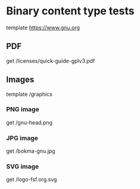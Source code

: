 #+FILETAGS: :verb:

* Binary content type tests
# Each subheading specifies a request for a binary content type
# (non-text), like PDF documents, images, etc.
template https://www.gnu.org

** PDF
# Read a PDF document using doc-view-mode.
get /licenses/quick-guide-gplv3.pdf

** Images
template /graphics

*** PNG image
# Get a PNG image
get /gnu-head.png

*** JPG image
# Get a JPG image
get /bokma-gnu.jpg

*** SVG image
# Get a SVG image
get /logo-fsf.org.svg
